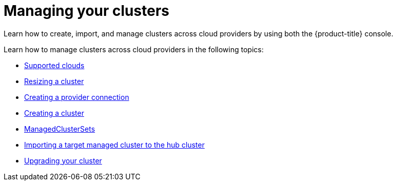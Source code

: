 [#managing-your-clusters]
= Managing your clusters

Learn how to create, import, and manage clusters across cloud providers by using both the {product-title} console.

Learn how to manage clusters across cloud providers in the following topics:

* xref:../manage_cluster/supported_clouds.adoc#supported-clouds[Supported clouds]
* xref:../manage_cluster/scale.adoc#resizing-a-cluster[Resizing a cluster]
* xref:../manage_cluster/prov_conn.adoc#creating-a-provider-connection[Creating a provider connection]
* xref:../manage_cluster/create.adoc#creating-a-cluster[Creating a cluster]
* xref:../manage_cluster/custom_resource.adoc#managedclustersets[ManagedClusterSets]
* xref:../manage_cluster/import.adoc#importing-a-target-managed-cluster-to-the-hub-cluster[Importing a target managed cluster to the hub cluster]
* xref:../manage_cluster/upgrade.adoc#upgrading-your-cluster[Upgrading your cluster]
